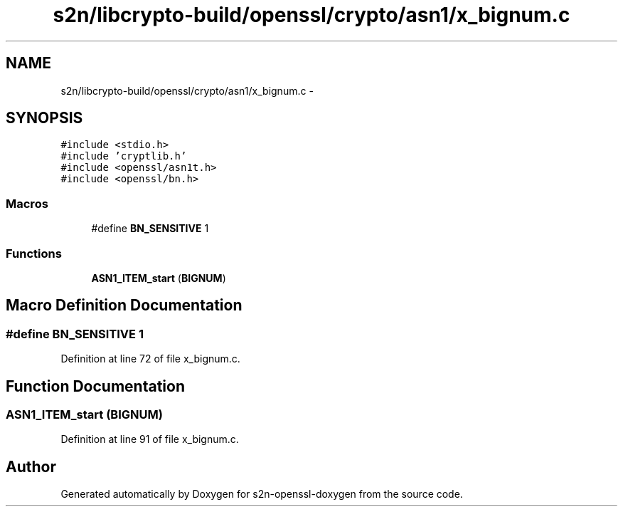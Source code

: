 .TH "s2n/libcrypto-build/openssl/crypto/asn1/x_bignum.c" 3 "Thu Jun 30 2016" "s2n-openssl-doxygen" \" -*- nroff -*-
.ad l
.nh
.SH NAME
s2n/libcrypto-build/openssl/crypto/asn1/x_bignum.c \- 
.SH SYNOPSIS
.br
.PP
\fC#include <stdio\&.h>\fP
.br
\fC#include 'cryptlib\&.h'\fP
.br
\fC#include <openssl/asn1t\&.h>\fP
.br
\fC#include <openssl/bn\&.h>\fP
.br

.SS "Macros"

.in +1c
.ti -1c
.RI "#define \fBBN_SENSITIVE\fP   1"
.br
.in -1c
.SS "Functions"

.in +1c
.ti -1c
.RI "\fBASN1_ITEM_start\fP (\fBBIGNUM\fP)"
.br
.in -1c
.SH "Macro Definition Documentation"
.PP 
.SS "#define BN_SENSITIVE   1"

.PP
Definition at line 72 of file x_bignum\&.c\&.
.SH "Function Documentation"
.PP 
.SS "ASN1_ITEM_start (\fBBIGNUM\fP)"

.PP
Definition at line 91 of file x_bignum\&.c\&.
.SH "Author"
.PP 
Generated automatically by Doxygen for s2n-openssl-doxygen from the source code\&.
